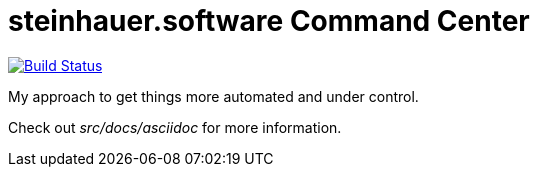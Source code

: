 = steinhauer.software Command Center

image:https://travis-ci.org/steinhauer-software/command-center.svg?branch=master["Build Status", link="https://travis-ci.org/steinhauer-software/command-center"]

My approach to get things more automated and under control.

Check out _src/docs/asciidoc_ for more information.